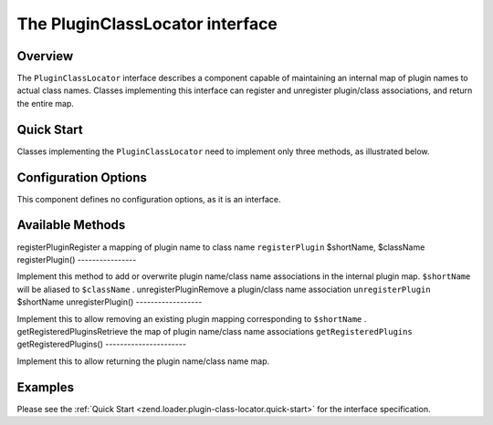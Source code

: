 
The PluginClassLocator interface
================================

.. _zend.loader.plugin-class-locator.intro:

Overview
--------

The ``PluginClassLocator`` interface describes a component capable of maintaining an internal map of plugin names to actual class names. Classes implementing this interface can register and unregister plugin/class associations, and return the entire map.

.. _zend.loader.plugin-class-locator.quick-start:

Quick Start
-----------

Classes implementing the ``PluginClassLocator`` need to implement only three methods, as illustrated below.

.. code-block:: php
    :linenos:
    
    namespace Zend\Loader;
    
    interface PluginClassLocator
    {
        public function registerPlugin($shortName, $className);
        public function unregisterPlugin($shortName);
        public function getRegisteredPlugins();
    }
    

.. _zend.loader.plugin-class-locator.options:

Configuration Options
---------------------

This component defines no configuration options, as it is an interface.

.. _zend.loader.plugin-class-locator.methods:

Available Methods
-----------------
registerPluginRegister a mapping of plugin name to class name ``registerPlugin`` $shortName, $className
registerPlugin()
----------------

Implement this method to add or overwrite plugin name/class name associations in the internal plugin map. ``$shortName`` will be aliased to ``$className`` .
unregisterPluginRemove a plugin/class name association ``unregisterPlugin`` $shortName
unregisterPlugin()
------------------

Implement this to allow removing an existing plugin mapping corresponding to ``$shortName`` .
getRegisteredPluginsRetrieve the map of plugin name/class name associations ``getRegisteredPlugins`` 
getRegisteredPlugins()
----------------------

Implement this to allow returning the plugin name/class name map.

.. _zend.loader.plugin-class-locator.examples:

Examples
--------

Please see the :ref:`Quick Start <zend.loader.plugin-class-locator.quick-start>` for the interface specification.


